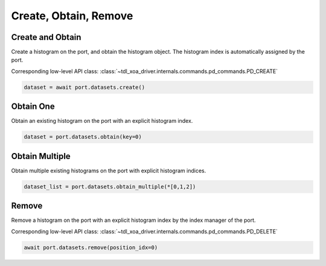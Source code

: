 Create, Obtain, Remove
=========================

Create and Obtain
-----------------

Create a histogram on the port, and obtain the histogram object. The histogram index is automatically assigned by the port.

Corresponding low-level API class: :class:`~tdl_xoa_driver.internals.commands.pd_commands.PD_CREATE`

.. code-block:: python

    dataset = await port.datasets.create()


Obtain One
-----------

Obtain an existing histogram on the port with an explicit histogram index.


.. code-block:: python

    dataset = port.datasets.obtain(key=0)


Obtain Multiple
---------------

Obtain multiple existing histograms on the port with explicit histogram indices.


.. code-block:: python

    dataset_list = port.datasets.obtain_multiple(*[0,1,2])


Remove
---------------

Remove a histogram on the port with an explicit histogram index by the index manager of the port.

Corresponding low-level API class: :class:`~tdl_xoa_driver.internals.commands.pd_commands.PD_DELETE`

.. code-block:: python

    await port.datasets.remove(position_idx=0)
